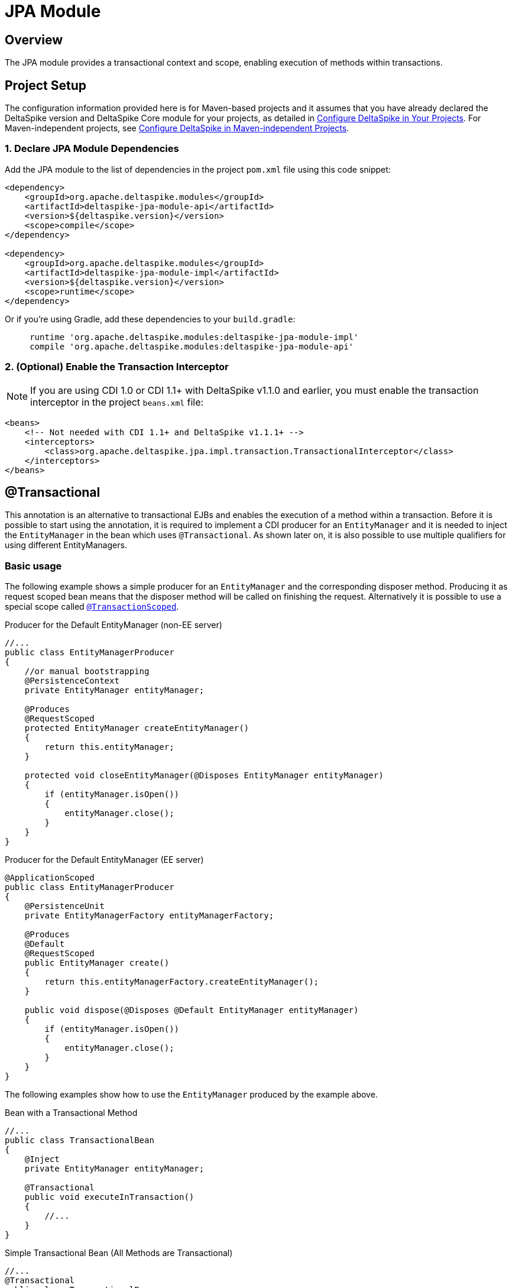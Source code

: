 :moduledeps: core
:moduleconf: api:org.apache.deltaspike.jpa.api.transaction.TransactionConfig

= JPA Module

:Notice: Licensed to the Apache Software Foundation (ASF) under one or more contributor license agreements. See the NOTICE file distributed with this work for additional information regarding copyright ownership. The ASF licenses this file to you under the Apache License, Version 2.0 (the "License"); you may not use this file except in compliance with the License. You may obtain a copy of the License at. http://www.apache.org/licenses/LICENSE-2.0 . Unless required by applicable law or agreed to in writing, software distributed under the License is distributed on an "AS IS" BASIS, WITHOUT WARRANTIES OR  CONDITIONS OF ANY KIND, either express or implied. See the License for the specific language governing permissions and limitations under the License.

== Overview
The JPA module provides a transactional context and scope, enabling execution of methods within transactions.

== Project Setup
The configuration information provided here is for Maven-based projects and it assumes that you have already declared the DeltaSpike version and DeltaSpike Core module for your projects, as detailed in <<configure#, Configure DeltaSpike in Your Projects>>. For Maven-independent projects, see <<configure#config-maven-indep,Configure DeltaSpike in Maven-independent Projects>>.

=== 1. Declare JPA Module Dependencies
Add the JPA module to the list of dependencies in the project `pom.xml` file using this code snippet:

[source,xml]
----
<dependency>
    <groupId>org.apache.deltaspike.modules</groupId>
    <artifactId>deltaspike-jpa-module-api</artifactId>
    <version>${deltaspike.version}</version>
    <scope>compile</scope>
</dependency>

<dependency>
    <groupId>org.apache.deltaspike.modules</groupId>
    <artifactId>deltaspike-jpa-module-impl</artifactId>
    <version>${deltaspike.version}</version>
    <scope>runtime</scope>
</dependency>
----

Or if you're using Gradle, add these dependencies to your `build.gradle`:

[source]
----
     runtime 'org.apache.deltaspike.modules:deltaspike-jpa-module-impl'
     compile 'org.apache.deltaspike.modules:deltaspike-jpa-module-api'
----

=== 2. (Optional) Enable the Transaction Interceptor
NOTE: If you are using CDI 1.0 or CDI 1.1+ with DeltaSpike v1.1.0 and earlier, you must enable the transaction interceptor in the project `beans.xml` file:

[source,xml]
----
<beans>
    <!-- Not needed with CDI 1.1+ and DeltaSpike v1.1.1+ -->
    <interceptors>
        <class>org.apache.deltaspike.jpa.impl.transaction.TransactionalInterceptor</class>
    </interceptors>
</beans>
----

== @Transactional

This annotation is an alternative to transactional EJBs and enables the execution
of a method within a transaction. Before it is possible to start
using the annotation, it is required to implement a CDI producer for an
`EntityManager` and it is needed to inject the `EntityManager` in the
bean which uses `@Transactional`. As shown later on, it is also possible
to use multiple qualifiers for using different EntityManagers.

=== Basic usage

The following example shows a simple producer for an `EntityManager` and
the corresponding disposer method. Producing it as request scoped bean
means that the disposer method will be called on finishing the request.
Alternatively it is possible to use a special scope called
<<__transactionscoped, `@TransactionScoped`>>.

.Producer for the Default EntityManager (non-EE server)
[source,java]
----------------------------------------------------------------------------
//...
public class EntityManagerProducer
{
    //or manual bootstrapping
    @PersistenceContext
    private EntityManager entityManager;

    @Produces
    @RequestScoped
    protected EntityManager createEntityManager()
    {
        return this.entityManager;
    }

    protected void closeEntityManager(@Disposes EntityManager entityManager)
    {
        if (entityManager.isOpen())
        {
            entityManager.close();
        }
    }
}
----------------------------------------------------------------------------

.Producer for the Default EntityManager (EE server)
[source,java]
-----------------------------------------------------------------------
@ApplicationScoped
public class EntityManagerProducer
{
    @PersistenceUnit
    private EntityManagerFactory entityManagerFactory;

    @Produces
    @Default
    @RequestScoped
    public EntityManager create()
    {
        return this.entityManagerFactory.createEntityManager();
    }

    public void dispose(@Disposes @Default EntityManager entityManager)
    {
        if (entityManager.isOpen())
        {
            entityManager.close();
        }
    }
}
-----------------------------------------------------------------------

The following examples show how to use the `EntityManager` produced by
the example above.

.Bean with a Transactional Method
[source,java]
----------------------------------------
//...
public class TransactionalBean
{
    @Inject
    private EntityManager entityManager;

    @Transactional
    public void executeInTransaction()
    {
        //...
    }
}
----------------------------------------

.Simple Transactional Bean (All Methods are Transactional)
[source,java]
----------------------------------------
//...
@Transactional
public class TransactionalBean
{
    @Inject
    private EntityManager entityManager;

    //...
}
----------------------------------------

As illustrated in the following example it is also possible to use
`@Transactional` for stereotypes.

.Stereotype for Transactional Beans (+ Usage)
[source,java]
----------------------------------------
@Stereotype
@Transactional
@ApplicationScoped
public @interface Repository
{
}

//...
@Repository
public class TransactionalBean
{
    @Inject
    private EntityManager entityManager;

    //...
}
----------------------------------------

=== Multiple EntityManagers

The default qualifier for `@Transactional` is `@Any` whereby a transaction gets started for every injected entity manager. Besides such simple usages, it is also possible to access multiple persistence units in parallel using qualifiers. 

First, the EntityManagers or EntityManagerFactories must be obtained from the JPA subsystem, then EntityManagers must be made available as CDI beans and finally injected into `@Transactional` beans for usage.

==== Obtaining EntityManagers from JPA

In EE managed environments the EntityManager can be obtained directly or through an EntityManagerFactory using standard JPA annotations `@PersistenceContext` for an EntityManager or `@PersistenceUnit` for an EntityManagerFactory.

When using `@PersistenceContext` the Container has the full control over the EntityManager.
In this case transactions have to be conducted via a `TransactionManager` or `UserTransaction`.
If the Database connection is set up to be JTA aware then please also see our <<JTA Support>> section.

.Container Managed EntityManager
[source,java]
----
public class EntityManagerProducer {

    @PersistenceContext(unitName = "firstDB")
    private EntityManager firstEntityManager;

    @PersistenceContext(unitName = "secondDB")
    private EntityManager secondEntityManager;
    
    // ...
}
----

An alternative for non-EE environments is available through DeltaSpike's `@PersistenceUnitName` qualifier allowing to inject EntityManagerFactories.

.Unmanaged EntityManagerFactory
[source,java]
----
public class EntityManagerProducer {

    @Inject
    @PersistenceUnitName("puA")
    private EntityManagerFactory emfA;

    @Inject
    @PersistenceUnitName("puB")
    private EntityManagerFactory emfB;
    
    // ...
}
----

Obtaining an EntityManager from an EntityManagerFactory is just a matter of calling `emfA.createEntityManager()`.
DeltaSpike provides a built-in producer for `@PersistenceUnitName` qualified EntityManagerFactories.
This producer also looks up  a property files with the name `persistence-{persistenceunit name}.properties` via the DeltaSpike `PropertyLoader`.
For the example above this would be `persistence-puA.properties`.
The properties in this file will be passed 1:1 to `Persistence#createEntityManagerFactory(properties)` by the built-in producer method.

==== Producing Multiple EntityManagers
There are several ways to make multiple entity managers available for use in `@Transactional` methods, each suitable for a different situation.

The simplest method employs a producer and a disposer for each EntityManager.

.Deciding using qualifiers
[source,java]
----
public class EntityManagerProducer {
    
    // ...entity managers or factories injected here
    
    @Produces
    @RequestScoped // or other
    @DbA //custom qualifier annotation
    public EntityManager createEntityManagerA()
    {
        return emfA.createEntityManager();
    }

    public void closeEmA(@Disposes @DbA EntityManager em)
    {
        em.close();
    }

    @Produces
    @RequestScoped
    @DbB //custom qualifier annotation
    public EntityManager createEntityManagerB()
    {
        return emfB.createEntityManager();
    }

    public void closeEmB(@Disposes @DbB EntityManager em)
    {
        em.close();
    }
    
}
----

If there's the need to decide dynamically on which EntityManager should be used when it's possible to use the standard CDI facility of `InjectionPoint` to get information about the injection points and produce different EntityManagers with just one producer method.

.Deciding using InjectionPoint
[source,java]
----
public class EntityManagerProducer {

    // ...entity managers or factories injected here

    @Produces
    protected EntityManager createEntityManager(InjectionPoint injectionPoint)
    {
        CustomQualifier customQualifier = injectionPoint.getAnnotated().getAnnotation(CustomQualifier.class);
        return selectEntityManager(customQualifier); //selects firstEntityManager or secondEntityManager based on the details provided by CustomQualifier
    }
}
----

The information necessary to make the decision about the EntityManager appropriate for the current situation and injection point may be available elsewhere, for example in a custom context.

.Deciding using anything else
[source,java]
----
public class EntityManagerProducer {

    // ...entity managers or factories injected here
    
    @Inject
    private CustomDatabaseContext customDatabaseContext;

    @Produces
    protected EntityManager createEntityManager()
    {
        if (customDatabaseContext.usePrimaryDb()) {
            return firstEntityManager;
        }
        return secondEntityManager;
    }
}
----

==== Using transactions with multiple EntityManagers

One use case for multiple EntityManagers is their usage in nested transactions. When a transactional method is called from within a transactional method, it joins the existing transaction.

.Nested transactions with multiple EntityManagers
[source,java]
----
public class FirstLevelTransactionBean
{
    @Inject
    private @First EntityManager firstEntityManager;

    @Inject
    private NestedTransactionBean nestedTransactionBean;

    @Transactional
    public void executeInTransaction()
    {
        //...
        this.nestedTransactionBean.executeInTransaction();
    }
}

public class NestedTransactionBean
{
    @Inject
    private @Second EntityManager secondEntityManager;

    @Transactional
    public void executeInTransaction()
    {
        //...
    }
}
----

It's also easy to use multiple EntityManagers in the same bean in different transactional methods. By default, a `@Transactional` method would enroll all of the EntityManagers in the transaction. By using `@Transactional(qualifier=...)` it's easy to choose individual EntityManagers for each transactional method.

.Selecting individual EntityManagers for a transactional method
[source,java]
-----------------------------------------------------------
public class MultiTransactionBean
{
    @Inject
    private EntityManager defaultEntityManager;

    @Inject
    private @First EntityManager firstEntityManager;

    @Inject
    private @Second EntityManager secondEntityManager;

    @Transactional(qualifier = Default.class)
    public void executeInDefaultTransaction() {...}

    @Transactional(qualifier = First.class)
    public void executeInFirstTransaction() {...}

    @Transactional(qualifier = {First.class, Second.class})
    public void executeInFirstAndSecondTransaction() {...}
}
-----------------------------------------------------------

The final transaction handling for all `EntityManager` s is also done
after the outermost transactional method if `NestedTransactionBean` uses
a different `EntityManager`. So it is possible to catch an exception in
`FirstLevelTransactionBean`, for example, to try an optional path instead of an
immediate rollback.

== @TransactionScoped

`@Transactional` also starts a context which is available as long as the
transaction started by `@Transactional`. Besides other beans you can use
this scope for the `EntityManager` itself. That means the
`EntityManager` will be closed after leaving the method annotated with
`@Transactional`. 

.Using a transaction-scoped EntityManager
[source,java]
----------------------------------------------------------------------------
public class EntityManagerProducer
{
    //or manual bootstrapping
    @PersistenceContext
    private EntityManager entityManager;

    @Produces
    @TransactionScoped
    protected EntityManager createEntityManager()
    {
        return this.entityManager;
    }

    protected void closeEntityManager(@Disposes EntityManager entityManager)
    {
        if (entityManager.isOpen())
        {
            entityManager.close();
        }
    }
}
----------------------------------------------------------------------------

== Extended Persistence Contexts

Frameworks like MyFaces Orchestra provide a feature which allows keeping
an `EntityManager` across multiple requests. That means it is not
required to call `EntityManager#merge` to add detached entities to the
context. However, several application architectures do not allow such an
approach (due to different reasons like scalability). In theory that
sounds nice and it works pretty well for small to medium sized projects
especially if an application does not rely on session replication in clusters.
That also means that such an approach restricts your target environment
from the very beginning. One of the base problems is that an
`EntityManager` is not serializable. Beans which are scoped in a
normal-scoped CDI context have to be serializable. So by default it
is not allowed by CDI to provide a producer-method which exposes, for example, a
conversation scoped `EntityManager` as it is. We *do not* recommend this approach and therefore it is not available out-of-the-box.
However, if you really need this approach to avoid calling `#merge` for
your detached entities, it is pretty simple to add this functionality.

.Usage of a Simple extended EntityManager
[source,java]
------------------------------------
@Inject
private EntityManager entityManager;
------------------------------------

As you see the usage is the same. You *do not* have to use
`ExtendedEntityManager` at the injection point. It is just needed in the
producer-method:

.Producer for an extended EntityManager (non-EE server)
[source,java]
------------------------------------------------------------------------------------
//...
public class ExtendedEntityManagerProducer
{
    //or manual bootstrapping
    @PersistenceContext
    private EntityManager entityManager;

    @Produces
    @RequestScoped
    protected ExtendedEntityManager createEntityManager()
    {
        return new ExtendedEntityManager(this.entityManager);
    }

    protected void closeEntityManager(@Disposes ExtendedEntityManager entityManager)
    {
        if (entityManager.isOpen())
        {
            entityManager.close();
        }
    }
}
------------------------------------------------------------------------------------

.Producer for an extended EntityManager (EE server)
[source,java]
------------------------------------------------------------------------------------------
@ApplicationScoped
public class ExtendedEntityManagerProducer
{
    @PersistenceUnit
    private EntityManagerFactory entityManagerFactory;

    @Produces
    @Default
    @RequestScoped
    public ExtendedEntityManager create()
    {
        return new ExtendedEntityManager(this.entityManagerFactory.createEntityManager());
    }

    public void dispose(@Disposes @Default ExtendedEntityManager entityManager)
    {
        if (entityManager.isOpen())
        {
            entityManager.close();
        }
    }
}
------------------------------------------------------------------------------------------

.Implementation of a simple extended EntityManager
[source,java]
-------------------------------------------------------------------------
@Vetoed
public class ExtendedEntityManager implements EntityManager, Serializable
{
    private static final long serialVersionUID = 3770954229283539616L;

    private transient EntityManager wrapped;

    protected ExtendedEntityManager()
    {
    }

    public ExtendedEntityManager(EntityManager wrapped)
    {
        this.wrapped = wrapped;
    }

    /*
     * generated
     */
    //delegate all calls to this.wrapped - most IDEs allow to generate it
}
-------------------------------------------------------------------------

This approach just works if it *does not come to serialization* of this
wrapper, for example in case of session-replication. If those beans get
serialized, you have to overcome this restriction by storing the
persistence-unit-name and recreate the `EntityManager` via
`Persistence.createEntityManagerFactory(this.persistenceUnitName).createEntityManager();`
and sync it with the database before closing it on serialization.
Furthermore, you have to intercept some methods of the `EntityManager`
to merge detached entities automatically if those entities get
serialized as well. However, as mentioned before *we do not recommend*
such an approach.

== JTA Support

By default the transaction-type used by `@Transactional` is
`RESOURCE_LOCAL`. If you configure `transaction-type="JTA"` in the
persistence.xml file, you have to enable an alternative `TransactionStrategy`
in the beans.xml which is called
`org.apache.deltaspike.jpa.impl.transaction.BeanManagedUserTransactionStrategy`.

[source,xml]
----------------------------------------------------------------------------------------------------
<beans>
    <alternatives>
        <class>org.apache.deltaspike.jpa.impl.transaction.BeanManagedUserTransactionStrategy</class>
    </alternatives>
</beans>
----------------------------------------------------------------------------------------------------

Alternatively, you may expect that your transactions are started at a higher level, e.g. you're exposing a REST API
and the endpoints themselves are either `@Transactional` or Stateless session beans, either with container managed
Transactions, you would use `org.apache.deltaspike.jpa.impl.transaction.ContainerManagedTransactionStrategy`.  This
is the strategy to use if you are leveraging `@PersistenceContext` to inject your `EntityManager`.

If you have multiple persistence units and you have to use both
transaction types or the settings for development have to be different
than the production settings, you can use
`org.apache.deltaspike.jpa.impl.transaction.EnvironmentAwareTransactionStrategy`
instead.

NOTE: In case of some versions of Weld - including several versions of JBoss EAP/Wildfly and Websphere Liberty Profile -
or OpenWebBeans in BDA mode - which is not the default one, you have
to configure it as a <<spi.adoc#GlobalAlternative,global alternative>> instead of an `alternative` in
`beans.xml`. That means you have to add, for example,
`globalAlternatives.org.apache.deltaspike.jpa.spi.transaction.TransactionStrategy 
=org.apache.deltaspike.jpa.impl.transaction.BeanManagedUserTransactionStrategy` or 
`globalAlternatives.org.apache.deltaspike.jpa.spi.transaction.TransactionStrategy = org.apache.deltaspike.jpa.impl.transaction.ContainerManagedTransactionStrategy` 
to `/META-INF/apache-deltaspike.properties`.
